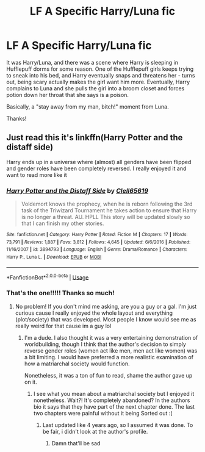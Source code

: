 #+TITLE: LF A Specific Harry/Luna fic

* LF A Specific Harry/Luna fic
:PROPERTIES:
:Score: 3
:DateUnix: 1591905030.0
:DateShort: 2020-Jun-12
:FlairText: What's That Fic?
:END:
It was Harry/Luna, and there was a scene where Harry is sleeping in Hufflepuff dorms for some reason. One of the Hufflepuff girls keeps trying to sneak into his bed, and Harry eventually snaps and threatens her - turns out, being scary actually makes the girl want him more. Eventually, Harry complains to Luna and she pulls the girl into a broom closet and forces potion down her throat that she says is a poison.

Basically, a "stay away from my man, bitch!" moment from Luna.

Thanks!


** Just read this it's linkffn(Harry Potter and the distaff side)

Harry ends up in a universe where (almost) all genders have been flipped and gender roles have been completely reversed. I really enjoyed it and want to read more like it
:PROPERTIES:
:Author: RavenclawHufflepuff
:Score: 3
:DateUnix: 1591921446.0
:DateShort: 2020-Jun-12
:END:

*** [[https://www.fanfiction.net/s/3894793/1/][*/Harry Potter and the Distaff Side/*]] by [[https://www.fanfiction.net/u/1298529/Clell65619][/Clell65619/]]

#+begin_quote
  Voldemort knows the prophecy, when he is reborn following the 3rd task of the Triwizard Tournament he takes action to ensure that Harry is no longer a threat. AU. HPLL This story will be updated slowly so that I can finish my other stories.
#+end_quote

^{/Site/:} ^{fanfiction.net} ^{*|*} ^{/Category/:} ^{Harry} ^{Potter} ^{*|*} ^{/Rated/:} ^{Fiction} ^{M} ^{*|*} ^{/Chapters/:} ^{17} ^{*|*} ^{/Words/:} ^{73,791} ^{*|*} ^{/Reviews/:} ^{1,887} ^{*|*} ^{/Favs/:} ^{3,812} ^{*|*} ^{/Follows/:} ^{4,645} ^{*|*} ^{/Updated/:} ^{6/6/2016} ^{*|*} ^{/Published/:} ^{11/16/2007} ^{*|*} ^{/id/:} ^{3894793} ^{*|*} ^{/Language/:} ^{English} ^{*|*} ^{/Genre/:} ^{Drama/Romance} ^{*|*} ^{/Characters/:} ^{Harry} ^{P.,} ^{Luna} ^{L.} ^{*|*} ^{/Download/:} ^{[[http://www.ff2ebook.com/old/ffn-bot/index.php?id=3894793&source=ff&filetype=epub][EPUB]]} ^{or} ^{[[http://www.ff2ebook.com/old/ffn-bot/index.php?id=3894793&source=ff&filetype=mobi][MOBI]]}

--------------

*FanfictionBot*^{2.0.0-beta} | [[https://github.com/tusing/reddit-ffn-bot/wiki/Usage][Usage]]
:PROPERTIES:
:Author: FanfictionBot
:Score: 1
:DateUnix: 1591921457.0
:DateShort: 2020-Jun-12
:END:


*** That's the one!!!!! Thanks so much!
:PROPERTIES:
:Score: 1
:DateUnix: 1591966568.0
:DateShort: 2020-Jun-12
:END:

**** No problem! If you don't mind me asking, are you a guy or a gal. I'm just curious cause I really enjoyed the whole layout and everything (plot/society) that was developed. Most people I know would see me as really weird for that cause im a guy lol
:PROPERTIES:
:Author: RavenclawHufflepuff
:Score: 1
:DateUnix: 1591966747.0
:DateShort: 2020-Jun-12
:END:

***** I'm a dude. I also thought it was a very entertaining demonstration of worldbuilding, though I think that the author's decision to simply reverse gender roles (women act like men, men act like women) was a bit limiting. I would have preferred a more realistic examination of how a matriarchal society would function.

Nonetheless, it was a ton of fun to read, shame the author gave up on it.
:PROPERTIES:
:Score: 2
:DateUnix: 1591966869.0
:DateShort: 2020-Jun-12
:END:

****** I see what you mean about a matriarchal society but I enjoyed it nonetheless. Wait?! It's completely abandoned? In the authors bio it says that they have part of the next chapter done. The last two chapters were painful without it being Sorted out :(
:PROPERTIES:
:Author: RavenclawHufflepuff
:Score: 1
:DateUnix: 1591966972.0
:DateShort: 2020-Jun-12
:END:

******* Last updated like 4 years ago, so I assumed it was done. To be fair, i didn't look at the author's profile.
:PROPERTIES:
:Score: 1
:DateUnix: 1591967023.0
:DateShort: 2020-Jun-12
:END:

******** Damn that'll be sad
:PROPERTIES:
:Author: RavenclawHufflepuff
:Score: 1
:DateUnix: 1591967600.0
:DateShort: 2020-Jun-12
:END:
